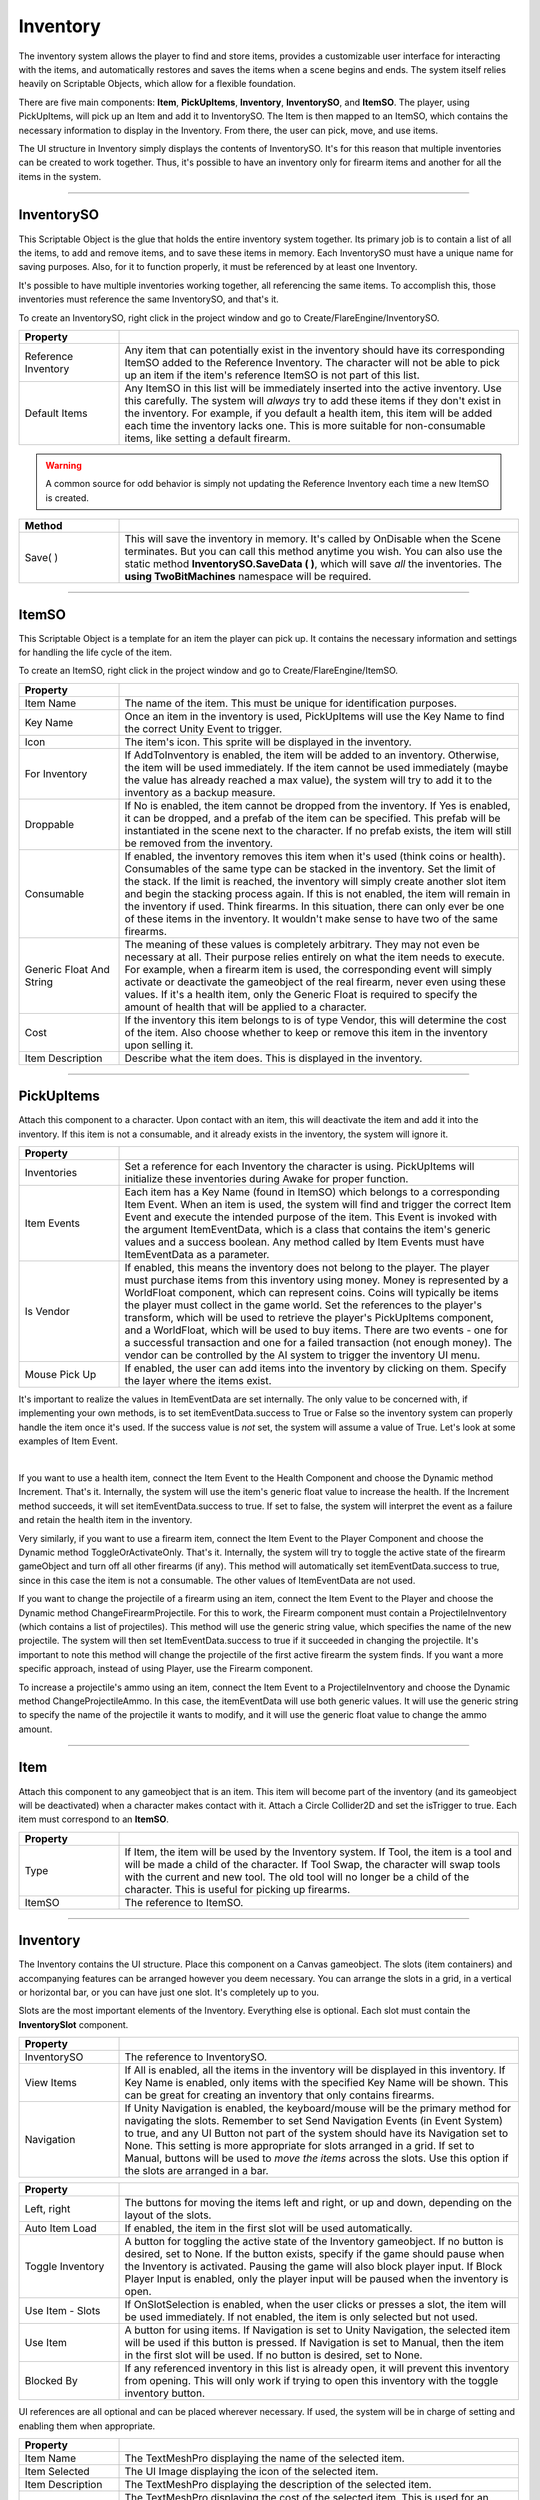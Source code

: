 Inventory
+++++++++
.. complete!
The inventory system allows the player to find and store items, provides a customizable user interface 
for interacting with the items, and automatically restores and saves the items when a scene begins and ends. The 
system itself relies heavily on Scriptable Objects, which allow for a flexible foundation.

There are five main components: **Item**, **PickUpItems**, **Inventory**, 
**InventorySO**, and **ItemSO**. The player, using PickUpItems, will pick up an Item and add it to InventorySO. 
The Item is then mapped to an ItemSO, which contains the necessary information to display in the Inventory.
From there, the user can pick, move, and use items.

The UI structure in Inventory simply displays the contents of InventorySO. 
It's for this reason that multiple inventories can be created to work together. Thus, it's possible to have 
an inventory only for firearm items and another for all the items in the system.

------------

InventorySO
===========

This Scriptable Object is the glue that holds the entire inventory system together. Its primary job is 
to contain a list of all the items, to add and remove items, and to save these items in memory. 
Each InventorySO must have a unique name for saving purposes. Also, for it to function properly, it
must be referenced by at least one Inventory.

It's possible to have multiple inventories working together, all referencing
the same items. To accomplish this, those inventories must reference the same InventorySO, and that's it.

To create an InventorySO, right click in the project window and go to Create/FlareEngine/InventorySO.

.. list-table::
   :widths: 25 100
   :header-rows: 1

   * - Property
     - 

   * - Reference Inventory
     - Any item that can potentially exist in the inventory should have its corresponding ItemSO added to the Reference Inventory. 
       The character will not be able to pick up an item if the item's reference ItemSO is not part of this list.
     
   * - Default Items
     - Any ItemSO in this list will be immediately inserted into the active inventory. Use this carefully. The system
       will *always* try to add these items if they don't exist in the inventory. For example, if you default a health item, this item will be added each 
       time the inventory lacks one. This is more suitable for non-consumable items, like setting a default firearm.

.. warning:: 
    A common source for odd behavior is simply not updating the Reference Inventory each time a new ItemSO is created.

.. list-table::
   :widths: 50 200
   :header-rows: 1

   * - Method
     - 
     
   * - Save( )
     - This will save the inventory in memory. It's called by OnDisable when the Scene terminates. But you can call this method
       anytime you wish. You can also use the static method **InventorySO.SaveData ( )**, which will save *all* the inventories. 
       The **using TwoBitMachines** namespace will be required.

------------

ItemSO
======

This Scriptable Object is a template for an item the player can pick up. 
It contains the necessary information and settings for handling the life cycle of the item.

To create an ItemSO, right click in the project window and go to Create/FlareEngine/ItemSO.

.. list-table::
   :widths: 25 100
   :header-rows: 1

   * - Property
     - 

   * - Item Name
     - The name of the item. This must be unique for identification purposes.
  
   * - Key Name
     - Once an item in the inventory is used, PickUpItems will use the Key Name to find the correct Unity Event to trigger.

   * - Icon
     - The item's icon. This sprite will be displayed in the inventory.

   * - For Inventory
     - If AddToInventory is enabled, the item will be added to an inventory. Otherwise, the item will be used immediately. If the item cannot be 
       used immediately (maybe the value has already reached a max value), the system will try to add it to the inventory as a backup measure.

   * - Droppable
     - If No is enabled, the item cannot be dropped from the inventory. If Yes is enabled, it can be dropped, and a prefab of the item
       can be specified. This prefab will be instantiated in the scene next to the character. If no prefab 
       exists, the item will still be removed from the inventory.

   * - Consumable
     - If enabled, the inventory removes this item when it's used (think coins or health). 
       Consumables of the same type can be stacked in the inventory. Set the limit of the stack. If the limit is reached, the inventory will simply
       create another slot item and begin the stacking process again. If this is not enabled, the item will remain in the inventory if used. Think 
       firearms. In this situation, there can only ever be one of these items in the inventory. It wouldn't make sense to have two of the same firearms.

   * - Generic Float And String
     - The meaning of these values is completely arbitrary. They may not even be necessary at all. Their purpose relies entirely on what the item needs 
       to execute. For example, when a firearm item is used, the corresponding event will simply activate or deactivate the gameobject 
       of the real firearm, never even using these values. If it's a health item, only the Generic Float is required to specify the amount of health 
       that will be applied to a character. 

   * - Cost
     - If the inventory this item belongs to is of type Vendor, this will determine the cost of the item. Also choose whether to keep or remove this item 
       in the inventory upon selling it.

   * - Item Description
     - Describe what the item does. This is displayed in the inventory.

------------

PickUpItems
=============

Attach this component to a character. Upon contact with an item, this will deactivate the item and 
add it into the inventory. If this item is not a consumable, and it already exists in the inventory, the system will ignore it.

.. list-table::
   :widths: 25 100
   :header-rows: 1

   * - Property
     - 

   * - Inventories
     - Set a reference for each Inventory the character is using. PickUpItems will initialize these inventories during Awake for proper function.

   * - Item Events
     - Each item has a Key Name (found in ItemSO) which belongs to a corresponding Item Event. When an item is used, the system will find and trigger 
       the correct Item Event and execute the intended purpose of the item. This Event is invoked with the argument ItemEventData, which 
       is a class that contains the item's generic values and a success boolean. Any method called by Item Events 
       must have ItemEventData as a parameter.

   * - Is Vendor
     - If enabled, this means the inventory does not belong to the player. The player must purchase items from this inventory using money. Money is
       represented by a WorldFloat component, which can represent coins. Coins will typically be items the player must collect in the game world.  
       Set the references to the player's transform, which will be used to retrieve the player's PickUpItems component, and a WorldFloat, which will be used to 
       buy items. There are two events - one for a successful transaction and one for a failed transaction (not enough money). The 
       vendor can be controlled by the AI system to trigger the inventory UI menu.

   * - Mouse Pick Up
     - If enabled, the user can add items into the inventory by clicking on them. Specify the layer where the items exist.

It's important to realize the values in ItemEventData are set internally. The only value to 
be concerned with, if implementing your own methods, is to set itemEventData.success to True or False so the inventory system can properly 
handle the item once it's used. If the success value is *not* set, the system will assume a value of True. Let's look at some examples of Item Event.

.. image:: ../images/ItemEvent.png
   :align: center
   
|

If you want to use a health item, connect the Item Event to the Health Component and choose the Dynamic method Increment. That's it.
Internally, the system will use the item's generic float value to increase the health. If the Increment method succeeds, 
it will set itemEventData.success to true. If set to false, the system will interpret the event as a failure and retain 
the health item in the inventory.

Very similarly, if you want to use a firearm item, connect the Item Event to the Player Component 
and choose the Dynamic method ToggleOrActivateOnly. That's it. Internally, the system will try to toggle 
the active state of the firearm gameObject and turn off all other firearms (if any). This method will automatically set 
itemEventData.success to true, since in this case the item is not a consumable. The other values of ItemEventData are not used.  

If you want to change the projectile of a firearm using an item, connect the Item Event to the Player 
and choose the Dynamic method ChangeFirearmProjectile. For this to work, the Firearm component must contain 
a ProjectileInventory (which contains a list of projectiles). This method will use the generic string value, which specifies the name of the 
new projectile. The system will then set ItemEventData.success to true if it succeeded in changing the projectile. 
It's important to note this method will change the projectile of the first active firearm the system finds. 
If you want a more specific approach, instead of using Player, use the Firearm component.

To increase a projectile's ammo using an item, connect the Item Event to a ProjectileInventory and choose the Dynamic method ChangeProjectileAmmo. 
In this case, the itemEventData will use both generic values. It will use the generic string to specify the name of the projectile 
it wants to modify, and it will use the generic float value to change the ammo amount.

------------

Item
====

Attach this component to any gameobject that is an item. This item will become
part of the inventory (and its gameobject will be deactivated) when a character makes contact with it. Attach a Circle Collider2D
and set the isTrigger to true. Each item must correspond to an **ItemSO**. 

.. list-table::
   :widths: 25 100
   :header-rows: 1

   * - Property
     - 

   * - Type
     - If Item, the item will be used by the Inventory system. If Tool, the item is a tool and will be made a child of the character.
       If Tool Swap, the character will swap tools with the current and new tool. The old tool will no longer be a child of the character. This is useful for picking up firearms.

   * - ItemSO
     - The reference to ItemSO. 

------------

Inventory
=========

The Inventory contains the UI structure. Place this component on a Canvas gameobject. The slots (item containers) and accompanying
features can be arranged however you deem necessary. You can arrange the slots in a grid, in a vertical or horizontal bar, 
or you can have just one slot. It's completely up to you.

Slots are the most important elements of the Inventory. Everything else is optional. Each slot must contain the **InventorySlot** component.

.. list-table::
   :widths: 25 100
   :header-rows: 1

   * - Property
     - 

   * - InventorySO 
     - The reference to InventorySO.

   * - View Items
     - If All is enabled, all the items in the inventory will be displayed in this inventory. If Key Name is enabled, only items
       with the specified Key Name will be shown. This can be great for creating an inventory that only contains firearms.

   * - Navigation
     - If Unity Navigation is enabled, the keyboard/mouse will be the primary method for navigating the slots. Remember to set Send Navigation Events (in Event System)
       to true, and any UI Button not part of the system should have its Navigation set to None. This setting is more appropriate for slots arranged in a grid.
       If set to Manual, buttons will be used to *move the items* across the slots. Use this option if the slots are arranged in a bar.

.. list-table::
   :widths: 25 100
   :header-rows: 1

   * - Property
     - 

   * - Left, right
     - The buttons for moving the items left and right, or up and down, depending on the layout of the slots.

   * - Auto Item Load
     - If enabled, the item in the first slot will be used automatically.

   * - Toggle Inventory
     - A button for toggling the active state of the Inventory gameobject. If no button is desired, set to None. If the button exists, specify if the game should pause when 
       the Inventory is activated. Pausing the game will also block player input. If Block Player Input is enabled, only the player input will be paused when the inventory is open.

   * - Use Item - Slots
     - If OnSlotSelection is enabled, when the user clicks or presses a slot, the item will be used immediately. If not enabled,
       the item is only selected but not used.

   * - Use Item
     - A button for using items. If Navigation is set to Unity Navigation, the selected item will be used if this button is pressed. If Navigation is set to 
       Manual, then the item in the first slot will be used. If no button is desired, set to None.

   * - Blocked By
     - If any referenced inventory in this list is already open, it will prevent this inventory from opening. This will only work if trying to open this inventory 
       with the toggle inventory button.

UI references are all optional and can be placed wherever necessary. If used, the system will be in charge of setting and enabling them when appropriate.

.. list-table::
   :widths: 25 100
   :header-rows: 1

   * - Property
     - 

   * - Item Name 
     - The TextMeshPro displaying the name of the selected item. 

   * - Item Selected 
     - The UI Image displaying the icon of the selected item. 
  
   * - Item Description 
     - The TextMeshPro displaying the description of the selected item. 

   * - Item Cost
     - The TextMeshPro displaying the cost of the selected item. This is used for an inventory that is of type vendor.

   * - Current Item
     - The UI Image displaying the icon of the current non-consumable item. This UI Image usually exists outside the inventory to remind the player of the current item.

   * - Drag Item
     - The UI Image with a DragItem Component. If it exists, it will allow items to be dragged and swapped over slots. 
       The item's icon will appear next to the mouse as the item is being dragged. If the slots are using a Unity Grid Layout, 
       attach a Layout Element component to this gameobject and set IgnoreLayout to true. This will allow the UI Image to move freely.

   * - Remove Item
     - The UI button reference for removing items. If an item can be dropped, this element will become visible.

   * - Select Frame
     - The UI Image that will automatically move to the selected slot and highlight it. The speed specifies how quickly it moves
       to a new slot. If set to zero, the image will be instantly moved.

   * - Refresh Slots
     - This button must be pressed each time inventory slots are added or removed from the UI structure.
     
   * - Delete Slots
     - For testing. If pressed, this will delete all the saved data in the inventory.

.. list-table::
   :widths: 50 200
   :header-rows: 1

   * - Events
     - 

   * - OnOpen
     - The Unity Event invoked when the inventory is opened.

   * - OnClose
     - The Unity Event invoked when the inventory is closed.

   * - OnMove
     - The Unity Event invoked when the user clicks a new slot.

   * - OnUseItem
     - The Unity Event invoked when an item is used.

   * - OnRemoveItem
     - The Unity Event invoked when an item is removed.

.. list-table::
   :widths: 50 200
   :header-rows: 1

   * - Method
     - 

   * - MoveLeftUp ( )
     - Move the items left or up.

   * - MoveRightDown ( )
     - Move the items right or down

   * - UseSelectedGridItem ( )
     - Use the currently selected grid item.

   * - RemoveSelectedGridItem ( )
     - Remove the currently selected grid item if it's droppable.

------------

InventorySlot
=============

Inventory Slot is used by Inventory for displaying items. Each slot requires this component. The demo includes the proper setup, including
connections for dragging and swapping items. 

.. list-table::
   :widths: 25 100
   :header-rows: 1

   * - Property
     - 

   * - Image Icon
     - Displays the item's icon.
 
   * - Image Drop (Optional)
     - If the UI Image exists, it will be enabled on item's that are droppable. The button belonging to this image should call the DropItem method 
       to drop the item back into the scene.

   * - Text Mesh (Optional)
     - If the TextMeshPro exists, it will display the item's stack count if the item is a consumable.

.. list-table::
   :widths: 50 200
   :header-rows: 1

   * - Method
     - 
   * - UseItem ( )
     - Use the item in this slot.

   * - DropItem ( )
     - This will instantiate the item in this slot back into the scene next to the character.